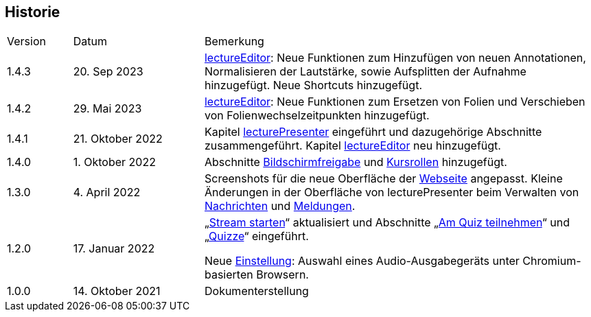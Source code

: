 == Historie

[frame=ends, grid=none, cols="1,2,6"]
|===
| Version | Datum | Bemerkung
| 1.4.3 | 20. Sep 2023 | <<lectureEditor, lectureEditor>>: Neue Funktionen zum Hinzufügen von neuen Annotationen, Normalisieren der Lautstärke, sowie Aufsplitten der Aufnahme hinzugefügt. Neue Shortcuts hinzugefügt.
| 1.4.2 | 29. Mai 2023 | <<lectureEditor, lectureEditor>>: Neue Funktionen zum Ersetzen von Folien und Verschieben von Folienwechselzeitpunkten hinzugefügt.
| 1.4.1
| 21. Oktober 2022
| Kapitel <<lecturePresenter, lecturePresenter>> eingeführt und dazugehörige Abschnitte zusammengeführt. Kapitel <<lectureEditor, lectureEditor>> neu hinzugefügt.

| 1.4.0
| 1. Oktober 2022
| Abschnitte <<screen-share, Bildschirmfreigabe>> und <<course-roles, Kursrollen>> hinzugefügt.

| 1.3.0
| 4. April 2022
| Screenshots für die neue Oberfläche der <<main-page, Webseite>> angepasst. Kleine Änderungen in der Oberfläche von lecturePresenter beim Verwalten von <<messages, Nachrichten>> und <<speeches, Meldungen>>.

| 1.2.0
| 17. Januar 2022
| „<<stream-start, Stream starten>>“ aktualisiert und Abschnitte „<<quiz-paticipate, Am Quiz teilnehmen>>“ und „<<quizzes, Quizze>>“ eingeführt.

Neue <<chromium-audio, Einstellung>>: Auswahl eines Audio-Ausgabegeräts unter Chromium-basierten Browsern.
| 1.0.0
| 14. Oktober 2021
| Dokumenterstellung
|===

<<<